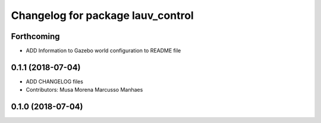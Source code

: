 ^^^^^^^^^^^^^^^^^^^^^^^^^^^^^^^^^^
Changelog for package lauv_control
^^^^^^^^^^^^^^^^^^^^^^^^^^^^^^^^^^

Forthcoming
-----------
* ADD Information to Gazebo world configuration to README file

0.1.1 (2018-07-04)
------------------
* ADD CHANGELOG files
* Contributors: Musa Morena Marcusso Manhaes

0.1.0 (2018-07-04)
------------------
